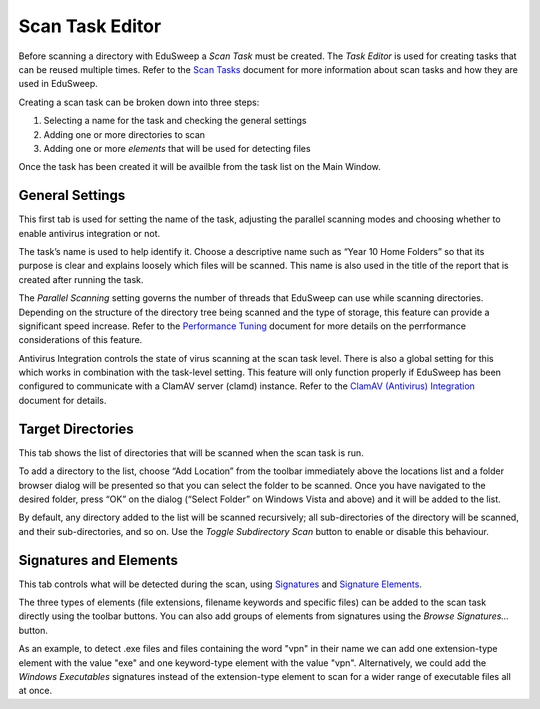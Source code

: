 Scan Task Editor
################

Before scanning a directory with EduSweep a *Scan Task* must be created. The *Task Editor*
is used for creating tasks that can be reused multiple times. Refer to the `Scan Tasks`_
document for more information about scan tasks and how they are used in EduSweep.

Creating a scan task can be broken down into three steps:

1. Selecting a name for the task and checking the general settings
2. Adding one or more directories to scan
3. Adding one or more *elements* that will be used for detecting files

Once the task has been created it will be availble from the task list on
the Main Window.

General Settings
----------------

.. image:: ../../screenshots/tasks/new-general.png

This first tab is used for setting the name of the task, adjusting the
parallel scanning modes and choosing whether to enable antivirus
integration or not.

The task’s name is used to help identify it. Choose a descriptive name such
as “Year 10 Home Folders” so that its purpose is clear and explains loosely
which files will be scanned. This name is also used in the title of the report
that is created after running the task.

The *Parallel Scanning* setting governs the number of threads that EduSweep can use
while scanning directories. Depending on the structure of the directory tree being
scanned and the type of storage, this feature can provide a significant speed increase.
Refer to the `Performance Tuning`_ document for more details on the perrformance considerations
of this feature.

Antivirus Integration controls the state of virus scanning at the scan task level. There is also
a global setting for this which works in combination with the task-level setting. This feature
will only function properly if EduSweep has been configured to communicate with a ClamAV server
(clamd) instance. Refer to the `ClamAV (Antivirus) Integration`_ document for details.

Target Directories
------------------

.. image:: ../../screenshots/tasks/new-targets.png

This tab shows the list of directories that will be scanned when the scan task is
run.

To add a directory to the list, choose “Add Location” from the toolbar immediately
above the locations list and a folder browser dialog will be presented so
that you can select the folder to be scanned. Once you have navigated to the
desired folder, press “OK” on the dialog (“Select Folder” on Windows Vista and
above) and it will be added to the list.

By default, any directory added to the list will be scanned recursively; all sub-directories of
the directory will be scanned, and their sub-directories, and so on. Use the *Toggle Subdirectory
Scan* button to enable or disable this behaviour.

Signatures and Elements
-----------------------

.. image:: ../../screenshots/tasks/new-elements.png

This tab controls what will be detected during the scan, using `Signatures`_ and
`Signature Elements`_.

The three types of elements (file extensions, filename keywords and specific
files) can be added to the scan task directly using the toolbar buttons. You can
also add groups of elements from signatures using the *Browse Signatures...*
button.

As an example, to detect .exe files and files containing the word "vpn" in their
name we can add one extension-type element with the value "exe" and one
keyword-type element with the value "vpn". Alternatively, we could add the
*Windows Executables* signatures instead of the extension-type element to scan
for a wider range of executable files all at once.

.. _Scan Tasks : ../concepts/tasks.rst
.. _Signatures: ../concepts/signatures.rst
.. _Signature Elements: ../concepts/signatures.rst
.. _ClamAV (Antivirus) Integration: ../concepts/clam.rst
.. _Performance Tuning: ../perf.rst
